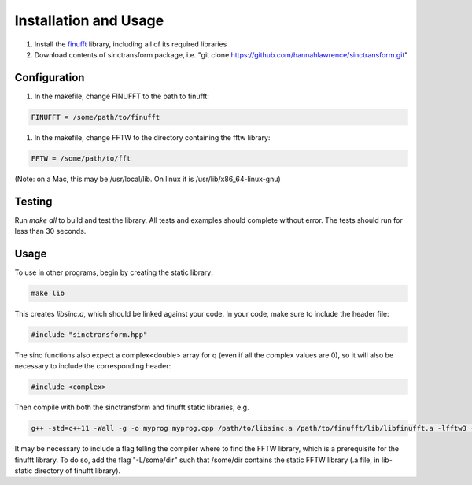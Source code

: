 Installation and Usage
=========================================

1. Install the finufft_ library, including all of its required libraries
2. Download contents of sinctransform package, i.e. "git clone https://github.com/hannahlawrence/sinctransform.git"

.. _finufft: https://github.com/ahbarnett/finufft

Configuration
---------------

1. In the makefile, change FINUFFT to the path to finufft: 

.. code::
	
	FINUFFT = /some/path/to/finufft

1. In the makefile, change FFTW to the directory containing the fftw library: 

.. code::

	FFTW = /some/path/to/fft 

(Note: on a Mac, this may be /usr/local/lib. On linux it is /usr/lib/x86_64-linux-gnu)

Testing
-------

Run `make all` to build and test the library. All tests and examples should
complete without error. The tests should run for less than 30 seconds.


Usage
----------------

To use in other programs, begin by creating the static library:

.. code::

	make lib

This creates `libsinc.a`, which should be linked against your code.
In your code, make sure to include the header file:

.. code::

	#include "sinctransform.hpp"

The sinc functions also expect a complex<double> array for q (even if all the complex values are 0), so it will also be necessary to include the corresponding header:

.. code::
	
	#include <complex>
	
Then compile with both the sinctransform and finufft static libraries, e.g.

.. code::

	g++ -std=c++11 -Wall -g -o myprog myprog.cpp /path/to/libsinc.a /path/to/finufft/lib/libfinufft.a -lfftw3 -lm

It may be necessary to include a flag telling the compiler where to find the FFTW library, which is a prerequisite for the finufft library. To do so, add the flag "-L/some/dir" such that /some/dir contains the static FFTW library (.a file, in lib-static directory of finufft library).


